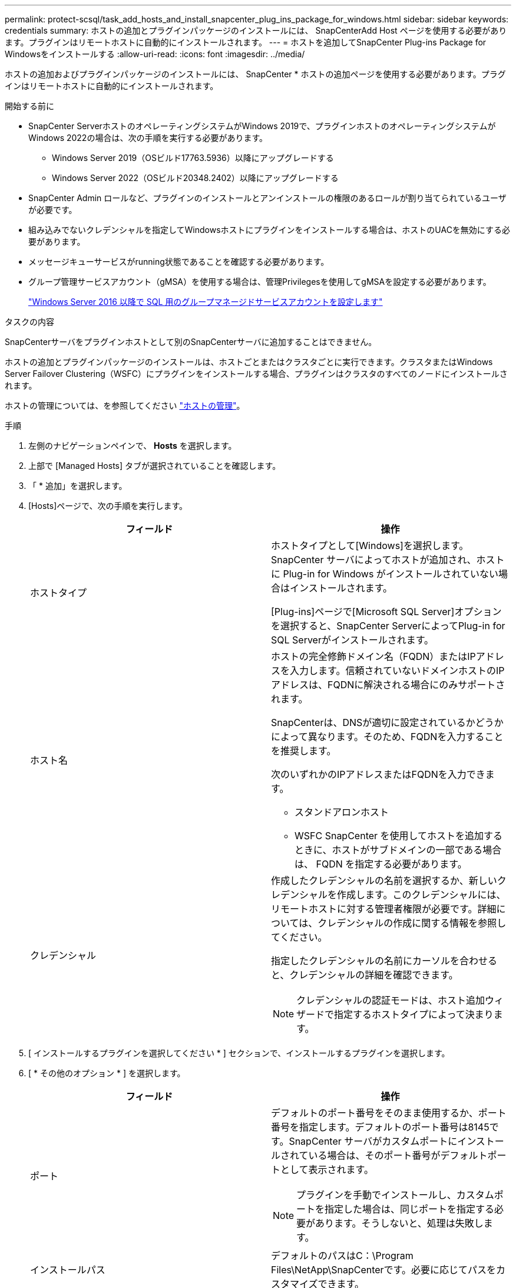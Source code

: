 ---
permalink: protect-scsql/task_add_hosts_and_install_snapcenter_plug_ins_package_for_windows.html 
sidebar: sidebar 
keywords: credentials 
summary: ホストの追加とプラグインパッケージのインストールには、 SnapCenterAdd Host ページを使用する必要があります。プラグインはリモートホストに自動的にインストールされます。 
---
= ホストを追加してSnapCenter Plug-ins Package for Windowsをインストールする
:allow-uri-read: 
:icons: font
:imagesdir: ../media/


[role="lead"]
ホストの追加およびプラグインパッケージのインストールには、 SnapCenter * ホストの追加ページを使用する必要があります。プラグインはリモートホストに自動的にインストールされます。

.開始する前に
* SnapCenter ServerホストのオペレーティングシステムがWindows 2019で、プラグインホストのオペレーティングシステムがWindows 2022の場合は、次の手順を実行する必要があります。
+
** Windows Server 2019（OSビルド17763.5936）以降にアップグレードする
** Windows Server 2022（OSビルド20348.2402）以降にアップグレードする


* SnapCenter Admin ロールなど、プラグインのインストールとアンインストールの権限のあるロールが割り当てられているユーザが必要です。
* 組み込みでないクレデンシャルを指定してWindowsホストにプラグインをインストールする場合は、ホストのUACを無効にする必要があります。
* メッセージキューサービスがrunning状態であることを確認する必要があります。
* グループ管理サービスアカウント（gMSA）を使用する場合は、管理Privilegesを使用してgMSAを設定する必要があります。
+
link:task_configure_gMSA_on_windows_server_2012_or_later.html["Windows Server 2016 以降で SQL 用のグループマネージドサービスアカウントを設定します"^]



.タスクの内容
SnapCenterサーバをプラグインホストとして別のSnapCenterサーバに追加することはできません。

ホストの追加とプラグインパッケージのインストールは、ホストごとまたはクラスタごとに実行できます。クラスタまたはWindows Server Failover Clustering（WSFC）にプラグインをインストールする場合、プラグインはクラスタのすべてのノードにインストールされます。

ホストの管理については、を参照してください link:../admin/concept_manage_hosts.html["ホストの管理"^]。

.手順
. 左側のナビゲーションペインで、 *Hosts* を選択します。
. 上部で [Managed Hosts] タブが選択されていることを確認します。
. 「 * 追加」を選択します。
. [Hosts]ページで、次の手順を実行します。
+
|===
| フィールド | 操作 


 a| 
ホストタイプ
 a| 
ホストタイプとして[Windows]を選択します。SnapCenter サーバによってホストが追加され、ホストに Plug-in for Windows がインストールされていない場合はインストールされます。

[Plug-ins]ページで[Microsoft SQL Server]オプションを選択すると、SnapCenter ServerによってPlug-in for SQL Serverがインストールされます。



 a| 
ホスト名
 a| 
ホストの完全修飾ドメイン名（FQDN）またはIPアドレスを入力します。信頼されていないドメインホストのIPアドレスは、FQDNに解決される場合にのみサポートされます。

SnapCenterは、DNSが適切に設定されているかどうかによって異なります。そのため、FQDNを入力することを推奨します。

次のいずれかのIPアドレスまたはFQDNを入力できます。

** スタンドアロンホスト
** WSFC SnapCenter を使用してホストを追加するときに、ホストがサブドメインの一部である場合は、 FQDN を指定する必要があります。




 a| 
クレデンシャル
 a| 
作成したクレデンシャルの名前を選択するか、新しいクレデンシャルを作成します。このクレデンシャルには、リモートホストに対する管理者権限が必要です。詳細については、クレデンシャルの作成に関する情報を参照してください。

指定したクレデンシャルの名前にカーソルを合わせると、クレデンシャルの詳細を確認できます。


NOTE: クレデンシャルの認証モードは、ホスト追加ウィザードで指定するホストタイプによって決まります。

|===
. [ インストールするプラグインを選択してください * ] セクションで、インストールするプラグインを選択します。
. [ * その他のオプション * ] を選択します。
+
|===
| フィールド | 操作 


 a| 
ポート
 a| 
デフォルトのポート番号をそのまま使用するか、ポート番号を指定します。デフォルトのポート番号は8145です。SnapCenter サーバがカスタムポートにインストールされている場合は、そのポート番号がデフォルトポートとして表示されます。


NOTE: プラグインを手動でインストールし、カスタムポートを指定した場合は、同じポートを指定する必要があります。そうしないと、処理は失敗します。



 a| 
インストールパス
 a| 
デフォルトのパスはC：\Program Files\NetApp\SnapCenterです。必要に応じてパスをカスタマイズできます。



 a| 
クラスタ内のすべてのホストを追加
 a| 
WSFCまたはSQL可用性グループ内のすべてのクラスタノードを追加するには、このチェックボックスをオンにします。クラスタ内で使用可能な複数のSQL可用性グループを管理および識別する場合は、GUIで該当するクラスタのチェックボックスを選択して、すべてのクラスタノードを追加する必要があります。



 a| 
インストール前チェックをスキップ
 a| 
プラグインを手動でインストール済みで、プラグインをインストールするための要件をホストが満たしているかどうかを検証しない場合は、このチェックボックスを選択します。



 a| 
グループ管理サービスアカウント（gMSA）を使用してプラグインサービスを実行
 a| 
グループ管理サービスアカウント（gMSA）を使用してプラグインサービスを実行する場合は、このチェックボックスを選択します。

gMSA名をdomainName\accountName$の形式で指定してください。


NOTE: ホストにgMSAを追加し、gMSAにログインしてsys admin Privilegesがある場合、gMSAはSQLインスタンスへの接続に使用されます。

|===
. [ 送信 ] を選択します。
. SQL Plug-inの場合は、ログディレクトリを設定するホストを選択します。
+
.. [ログディレクトリの設定]*を選択し、[ホストログディレクトリの設定]ページで*[参照]*を選択して、次の手順を実行します。
+
ネットアップ LUN （ドライブ）のみが選択対象として表示されます。SnapCenter は、バックアップ処理の一環として、ホストログディレクトリをバックアップしてレプリケートします。

+
image::../media/host_managed_hosts_configureplugin.gif[プラグインページの設定]

+
... ホストログを格納するホスト上のドライブレターまたはマウントポイントを選択します。
... 必要に応じてサブディレクトリを選択します。
... [ 保存（ Save ） ] を選択します。




. [ 送信 ] を選択します。
+
[インストール前チェックをスキップ]*チェックボックスを選択していない場合は、プラグインをインストールするための要件を満たしているかどうかが検証されます。 ディスクスペース、RAM、PowerShellのバージョン、 NETバージョン、場所（Windowsプラグインの場合）、およびJavaバージョン（Linuxプラグインの場合）が最小要件に照らして検証されます。最小要件を満たしていない場合は、該当するエラーまたは警告メッセージが表示されます。

+
エラーがディスクスペースまたはRAMに関連している場合は、C：\Program Files\NetApp\SnapCenter WebAppにあるweb.configファイルを更新してデフォルト値を変更できます。エラーが他のパラメータに関連している場合は、問題を修正する必要があります。

+

NOTE: HAセットアップでweb.configファイルを更新する場合は、両方のノードでファイルを更新する必要があります。

. インストールの進行状況を監視します。

